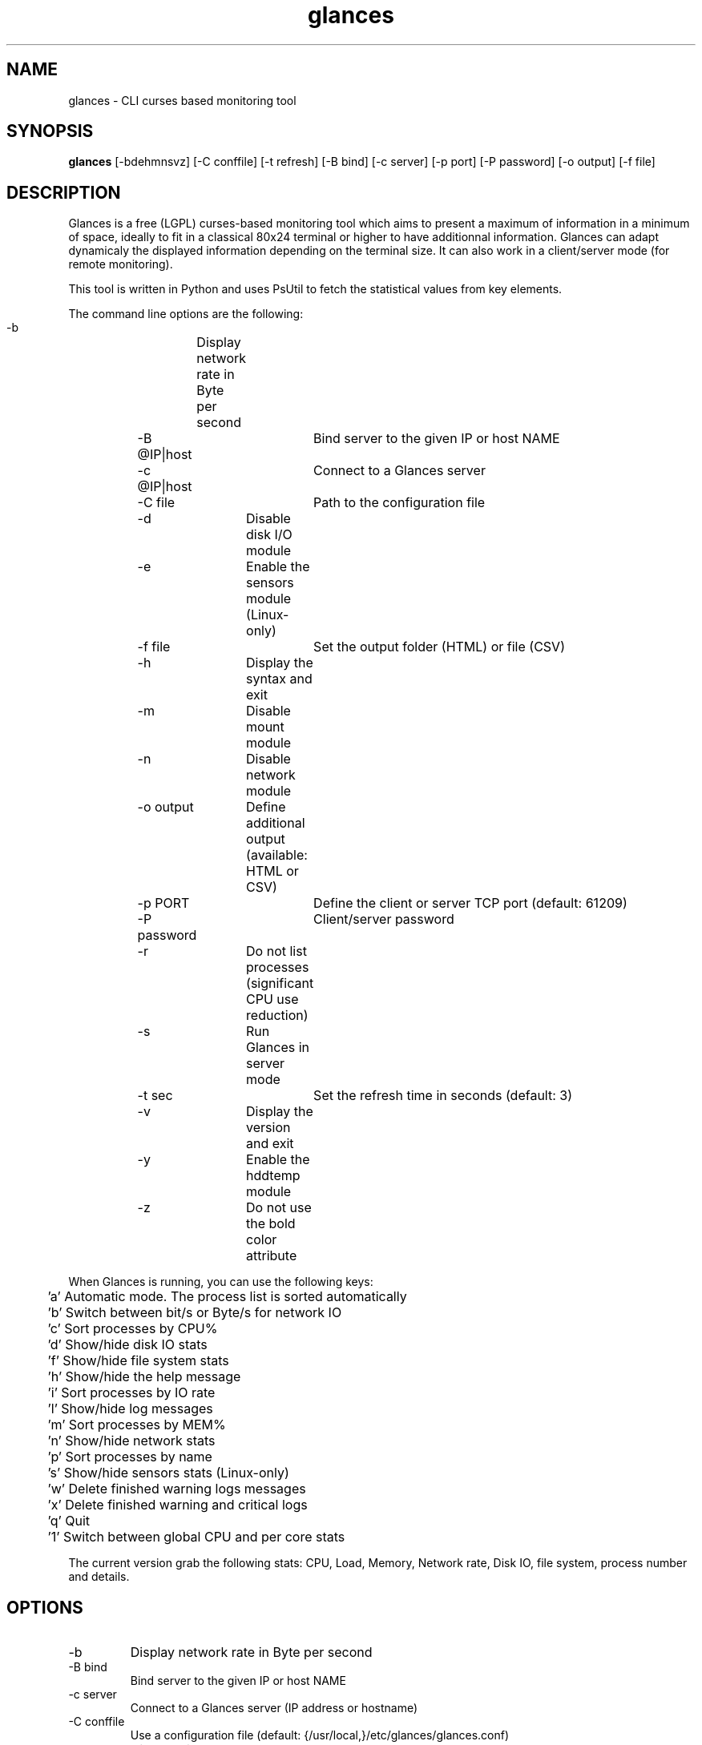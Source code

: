 .TH glances 1  "January, 2013" "version 1.6.1" "USER COMMANDS"
.SH NAME
glances \- CLI curses based monitoring tool
.SH SYNOPSIS
.B glances
[\-bdehmnsvz] [\-C conffile] [\-t refresh] [\-B bind] [\-c server] [\-p port] [\-P password] [\-o output] [\-f file]
.SH DESCRIPTION
Glances is a free (LGPL) curses-based  monitoring tool which aims to present a maximum of information
in a minimum of space, ideally to fit in a classical 80x24 terminal or higher to have additionnal information.
Glances can adapt dynamicaly the displayed information depending on the terminal size.
It can also work in a client/server mode (for remote monitoring).
.PP
This tool is written in Python and uses PsUtil to fetch the statistical values from key elements.
.PP
The command line options are the following:
.PP
    -b		Display network rate in Byte per second
.PP    
	-B @IP|host	Bind server to the given IP or host NAME
.PP
	-c @IP|host	Connect to a Glances server
.PP
	-C file		Path to the configuration file
.PP    
	-d		Disable disk I/O module
.PP    
	-e		Enable the sensors module (Linux-only)
.PP    
	-f file		Set the output folder (HTML) or file (CSV)
.PP    
	-h		Display the syntax and exit
.PP    
	-m		Disable mount module
.PP
	-n		Disable network module
.PP
	-o output	Define additional output (available: HTML or CSV)
.PP
	-p PORT		Define the client or server TCP port (default: 61209)
.PP
	-P password	Client/server password
.PP
	-r		Do not list processes (significant CPU use reduction)
.PP
	-s		Run Glances in server mode
.PP
	-t sec		Set the refresh time in seconds (default: 3)
.PP
	-v		Display the version and exit
.PP
	-y		Enable the hddtemp module
.PP
	-z		Do not use the bold color attribute
.PP
When Glances is running, you can use the following keys:
.PP
	'a' Automatic mode. The process list is sorted automatically
.PP
	'b' Switch between bit/s or Byte/s for network IO
.PP
	'c' Sort processes by CPU%
.PP
	'd' Show/hide disk IO stats
.PP
	'f' Show/hide file system stats
.PP
	'h' Show/hide the help message
.PP
	'i' Sort processes by IO rate
.PP
	'l' Show/hide log messages
.PP
	'm' Sort processes by MEM%
.PP
	'n' Show/hide network stats
.PP
	'p' Sort processes by name
.PP
	's' Show/hide sensors stats (Linux-only)
.PP
	'w' Delete finished warning logs messages
.PP
	'x' Delete finished warning and critical logs
.PP
	'q' Quit
.PP
	'1' Switch between global CPU and per core stats
.PP
The current version grab the following stats: CPU, Load, Memory, Network rate, Disk IO, file system,
process number and details.
.SH OPTIONS
.TP
.TP
\-b
Display network rate in Byte per second
.TP
\-B bind
Bind server to the given IP or host NAME
.TP
\-c server
Connect to a Glances server (IP address or hostname)
.TP
\-C conffile
Use a configuration file (default: {/usr/local,}/etc/glances/glances.conf)
.TP
\-d
Disable disk I/O module
.TP
\-e
Enable the sensors module (Linux-only)
.TP
\-f file
Set the output folder (HTML) or file (CSV)
.TP
\-h
Display the syntax and exit
.TP
\-m
Disable mount module
.TP
\-n
Disable network module
.TP
\-o output
Define additional output (available: HTML or CSV)
.TP
\-p port
Define the client or server TCP port (default: 61209)
.TP
\-P password
Define the client or server password (default: no password)
.TP
\-s
Run Glances in server mode
.TP
\-t sec
Set the refresh time in seconds (default: 3)
.TP
\-v
Display the version and exit
.TP
\-z
Do not use the bold color attribute
.SH EXAMPLES
.TP
Refresh information every 5 seconds:
.B glances
\-t 5
.PP
.SH EXIT STATUS
Glances returns a zero exit status if it succeeds to print/grab information.
.PP
It returns 2 if it fails to parse its options (missing arguments, invalid value, etc).
.SH AUTHOR
Glances is written by Nicolas Hennion aka Nicolargo (contact@nicolargo.com).
